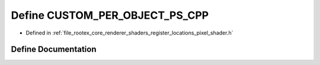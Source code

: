 .. _exhale_define_register__locations__pixel__shader_8h_1a5f21123257c4921920f0ed49a7966043:

Define CUSTOM_PER_OBJECT_PS_CPP
===============================

- Defined in :ref:`file_rootex_core_renderer_shaders_register_locations_pixel_shader.h`


Define Documentation
--------------------


.. doxygendefine:: CUSTOM_PER_OBJECT_PS_CPP
